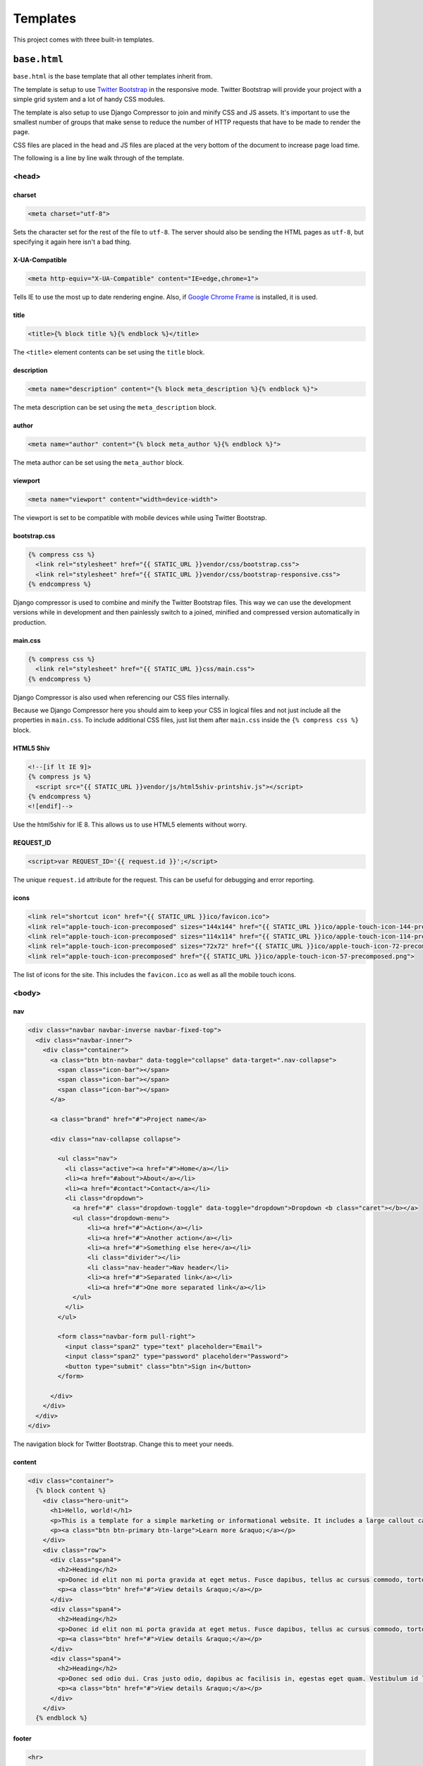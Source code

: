 =========
Templates
=========

This project comes with three built-in templates.

``base.html``
=============

``base.html`` is the base template that all other templates inherit from.

The template is setup to use `Twitter Bootstrap`_ in the responsive mode.
Twitter Bootstrap will provide your project with a simple grid system and
a lot of handy CSS modules.

.. _Twitter Bootstrap: http://twitter.github.com/bootstrap/

The template is also setup to use Django Compressor to join and minify CSS
and JS assets. It's important to use the smallest number of groups that
make sense to reduce the number of HTTP requests that have to be made to
render the page.

CSS files are placed in the head and JS files are placed at the very
bottom of the document to increase page load time.

The following is a line by line walk through of the template.

<head>
------

charset
^^^^^^^

.. code-block:: html

    <meta charset="utf-8">

Sets the character set for the rest of the file to ``utf-8``. The server
should also be sending the HTML pages as ``utf-8``, but specifying it
again here isn't a bad thing.

X-UA-Compatible
^^^^^^^^^^^^^^^

.. code-block:: html

    <meta http-equiv="X-UA-Compatible" content="IE=edge,chrome=1">

Tells IE to use the most up to date rendering engine. Also, if `Google
Chrome Frame`_ is installed, it is used.

.. _Google Chrome Frame: https://developers.google.com/chrome/chrome-frame/

title
^^^^^

.. code-block:: django

    <title>{% block title %}{% endblock %}</title>

The ``<title>`` element contents can be set using the ``title`` block.

description
^^^^^^^^^^^

.. code-block:: django

    <meta name="description" content="{% block meta_description %}{% endblock %}">

The meta description can be set using the ``meta_description`` block.

author
^^^^^^

.. code-block:: django

    <meta name="author" content="{% block meta_author %}{% endblock %}">

The meta author can be set using the ``meta_author`` block.

viewport
^^^^^^^^

.. code-block:: html

    <meta name="viewport" content="width=device-width">

The viewport is set to be compatible with mobile devices while using
Twitter Bootstrap.

bootstrap.css
^^^^^^^^^^^^^

.. code-block:: django

    {% compress css %}
      <link rel="stylesheet" href="{{ STATIC_URL }}vendor/css/bootstrap.css">
      <link rel="stylesheet" href="{{ STATIC_URL }}vendor/css/bootstrap-responsive.css">
    {% endcompress %}

Django compressor is used to combine and minify the Twitter Bootstrap
files. This way we can use the development versions while in development
and then painlessly switch to a joined, minified and compressed version
automatically in production.

main.css
^^^^^^^^

.. code-block:: django

    {% compress css %}
      <link rel="stylesheet" href="{{ STATIC_URL }}css/main.css">
    {% endcompress %}

Django Compressor is also used when referencing our CSS files internally.

Because we Django Compressor here you should aim to keep your CSS in
logical files and not just include all the properties in ``main.css``.  To
include additional CSS files, just list them after ``main.css`` inside the
``{% compress css %}`` block.

HTML5 Shiv
^^^^^^^^^^

.. code-block:: html

    <!--[if lt IE 9]>
    {% compress js %}
      <script src="{{ STATIC_URL }}vendor/js/html5shiv-printshiv.js"></script>
    {% endcompress %}
    <![endif]-->

Use the html5shiv for IE 8. This allows us to use HTML5 elements without
worry.

REQUEST_ID
^^^^^^^^^^

.. code-block:: django

    <script>var REQUEST_ID='{{ request.id }}';</script>

The unique ``request.id`` attribute for the request. This can be useful
for debugging and error reporting.

icons
^^^^^

.. code-block:: django

    <link rel="shortcut icon" href="{{ STATIC_URL }}ico/favicon.ico">
    <link rel="apple-touch-icon-precomposed" sizes="144x144" href="{{ STATIC_URL }}ico/apple-touch-icon-144-precomposed.png">
    <link rel="apple-touch-icon-precomposed" sizes="114x114" href="{{ STATIC_URL }}ico/apple-touch-icon-114-precomposed.png">
    <link rel="apple-touch-icon-precomposed" sizes="72x72" href="{{ STATIC_URL }}ico/apple-touch-icon-72-precomposed.png">
    <link rel="apple-touch-icon-precomposed" href="{{ STATIC_URL }}ico/apple-touch-icon-57-precomposed.png">

The list of icons for the site. This includes the ``favicon.ico`` as well
as all the mobile touch icons.

<body>
------

nav
^^^

.. code-block:: html

    <div class="navbar navbar-inverse navbar-fixed-top">
      <div class="navbar-inner">
        <div class="container">
          <a class="btn btn-navbar" data-toggle="collapse" data-target=".nav-collapse">
            <span class="icon-bar"></span>
            <span class="icon-bar"></span>
            <span class="icon-bar"></span>
          </a>

          <a class="brand" href="#">Project name</a>

          <div class="nav-collapse collapse">

            <ul class="nav">
              <li class="active"><a href="#">Home</a></li>
              <li><a href="#about">About</a></li>
              <li><a href="#contact">Contact</a></li>
              <li class="dropdown">
                <a href="#" class="dropdown-toggle" data-toggle="dropdown">Dropdown <b class="caret"></b></a>
                <ul class="dropdown-menu">
                    <li><a href="#">Action</a></li>
                    <li><a href="#">Another action</a></li>
                    <li><a href="#">Something else here</a></li>
                    <li class="divider"></li>
                    <li class="nav-header">Nav header</li>
                    <li><a href="#">Separated link</a></li>
                    <li><a href="#">One more separated link</a></li>
                </ul>
              </li>
            </ul>

            <form class="navbar-form pull-right">
              <input class="span2" type="text" placeholder="Email">
              <input class="span2" type="password" placeholder="Password">
              <button type="submit" class="btn">Sign in</button>
            </form>

          </div>
        </div>
      </div>
    </div>

The navigation block for Twitter Bootstrap. Change this to meet your
needs.

content
^^^^^^^

.. code-block:: html

    <div class="container">
      {% block content %}
        <div class="hero-unit">
          <h1>Hello, world!</h1>
          <p>This is a template for a simple marketing or informational website. It includes a large callout called the hero unit and three supporting pieces of content. Use it as a starting point to create something more unique.</p>
          <p><a class="btn btn-primary btn-large">Learn more &raquo;</a></p>
        </div>
        <div class="row">
          <div class="span4">
            <h2>Heading</h2>
            <p>Donec id elit non mi porta gravida at eget metus. Fusce dapibus, tellus ac cursus commodo, tortor mauris condimentum nibh, ut fermentum massa justo sit amet risus. Etiam porta sem malesuada magna mollis euismod. Donec sed odio dui. </p>
            <p><a class="btn" href="#">View details &raquo;</a></p>
          </div>
          <div class="span4">
            <h2>Heading</h2>
            <p>Donec id elit non mi porta gravida at eget metus. Fusce dapibus, tellus ac cursus commodo, tortor mauris condimentum nibh, ut fermentum massa justo sit amet risus. Etiam porta sem malesuada magna mollis euismod. Donec sed odio dui. </p>
            <p><a class="btn" href="#">View details &raquo;</a></p>
          </div>
          <div class="span4">
            <h2>Heading</h2>
            <p>Donec sed odio dui. Cras justo odio, dapibus ac facilisis in, egestas eget quam. Vestibulum id ligula porta felis euismod semper. Fusce dapibus, tellus ac cursus commodo, tortor mauris condimentum nibh, ut fermentum massa justo sit amet risus.</p>
            <p><a class="btn" href="#">View details &raquo;</a></p>
          </div>
        </div>
      {% endblock %}


footer
^^^^^^

.. code-block:: html

    <hr>

    <footer>
      {% block  %}
        <p>&copy; Company 2012</p>
      {% endblock %}
    </footer>

jQuery
^^^^^^

.. code-block:: html

    <script src="//ajax.googleapis.com/ajax/libs/jquery/1.8.2/jquery.min.js"></script>
    <script>window.jQuery || document.write('<script src="{{ STATIC_URL }}vendor/js/jquery-1.8.2.min.js"><\/script>')</script>

bootstrap.js
^^^^^^^^^^^^

.. code-block:: html

    {% compress js %}
      <script src="{{ STATIC_URL }}vendor/js/bootstrap.js"></script>
    {% endcompres %}

main.js
^^^^^^^

.. code-block:: html

    {% compress js %}
      <script src="{{ STATIC_URL }}js/ga.js"></script>
      <script src="{{ STATIC_URL }}js/main.js"></script>
    {% endcompres %}


``404.html``
============

``404.html`` is the template that is used to render ``404`` errors.

This template is just a simple extension on the ``base.html`` template. It
provides a basic `not found` page.

``500.html``
============

``500.html`` is the template that is used to render ``500`` errors.

.. note::

    This template is not provided with any context. So you can't use any
    variables inside it, including common ones like ``{{ STATIC_URL }}``.

This template cannot extend ``base.html`` because it doesn't have access
to any context variables.

By default it's just a very simple error page. Hopefully your users won't
see this much.
